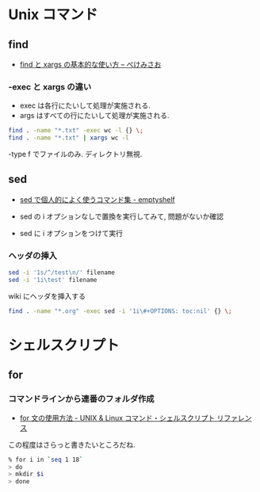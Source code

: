 #+OPTIONS: toc:nil
* Unix コマンド
** find

- [[http://www.xmisao.com/2013/09/01/how-to-use-find-and-xargs.html][find と xargs の基本的な使い方 -- ぺけみさお]]

*** -exec と xargs の違い
- exec は各行にたいして処理が実施される.
- args はすべての行にたいして処理が実施される.

#+begin_src sh
find . -name "*.txt" -exec wc -l {} \;
find . -name "*.txt" | xargs wc -l
#+end_src

-type f でファイルのみ. ディレクトリ無視.

** sed

- [[http://nunleeuw.hateblo.jp/entry/2013/03/09/202629][sed で個人的によく使うコマンド集 - emptyshelf]]

- sed の i オプションなしで置換を実行してみて, 問題がないか確認
- sed に i オプションをつけて実行

*** ヘッダの挿入

#+begin_src sh
sed -i '1s/^/test\n/' filename
sed -i '1i\test' filename
#+end_src

wiki にヘッダを挿入する

#+begin_src sh
find . -name "*.org" -exec sed -i '1i\#+OPTIONS: toc:nil' {} \;
#+end_src

* シェルスクリプト
** for
*** コマンドラインから連番のフォルダ作成
    - [[http://shellscript.sunone.me/for.html][for 文の使用方法 - UNIX & Linux コマンド・シェルスクリプト リファレンス]]

    この程度はさらっと書きたいところだね.

    #+begin_src sh
    % for i in `seq 1 18`
    > do
    > mkdir $i
    > done 
    #+end_src

